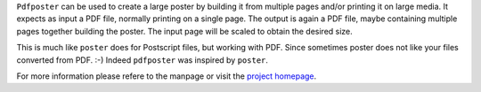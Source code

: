 
``Pdfposter`` can be used to create a large poster by building it from
multiple pages and/or printing it on large media. It expects as input a
PDF file, normally printing on a single page. The output is again a
PDF file, maybe containing multiple pages together building the
poster.
The input page will be scaled to obtain the desired size.

This is much like ``poster`` does for Postscript files, but working
with PDF. Since sometimes poster does not like your files converted
from PDF. :-) Indeed ``pdfposter`` was inspired by ``poster``.

For more information please refere to the manpage or visit
the `project homepage <https://pdfposter.readthedocs.io/>`_.


